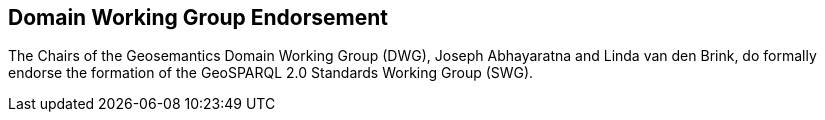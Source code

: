 == Domain Working Group Endorsement

The Chairs of the Geosemantics Domain Working Group (DWG), Joseph Abhayaratna and Linda van den Brink, do formally endorse the formation of the GeoSPARQL 2.0 Standards Working Group (SWG).